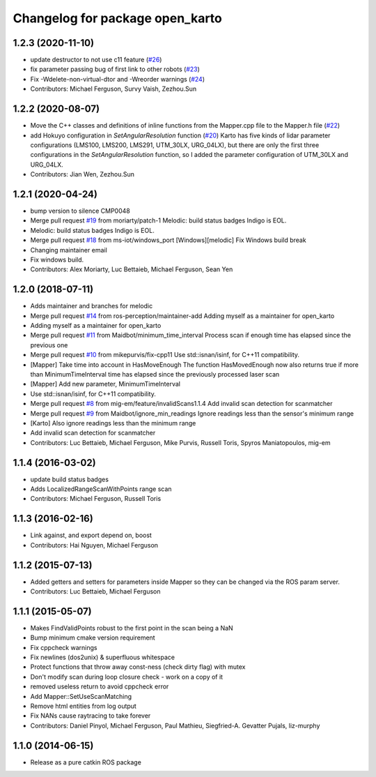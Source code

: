 ^^^^^^^^^^^^^^^^^^^^^^^^^^^^^^^^
Changelog for package open_karto
^^^^^^^^^^^^^^^^^^^^^^^^^^^^^^^^

1.2.3 (2020-11-10)
------------------
* update destructor to not use c11 feature (`#26 <https://github.com/ros-perception/open_karto/issues/26>`_)
* fix parameter passing bug of first link to other robots (`#23 <https://github.com/ros-perception/open_karto/issues/23>`_)
* Fix -Wdelete-non-virtual-dtor and -Wreorder warnings (`#24 <https://github.com/ros-perception/open_karto/issues/24>`_)
* Contributors: Michael Ferguson, Survy Vaish, Zezhou.Sun

1.2.2 (2020-08-07)
------------------
* Move the C++ classes and definitions of inline functions from the Mapper.cpp file to the Mapper.h file (`#22 <https://github.com/ros-perception/open_karto/issues/22>`_)
* add Hokuyo configuration in `SetAngularResolution` function (`#20 <https://github.com/ros-perception/open_karto/issues/20>`_)
  Karto has five kinds of lidar parameter configurations (LMS100, LMS200, LMS291, UTM_30LX, URG_04LX), but there are only the first three configurations in the `SetAngularResolution` function, so I added the parameter configuration of UTM_30LX and URG_04LX.
* Contributors: Jian Wen, Zezhou.Sun

1.2.1 (2020-04-24)
------------------
* bump version to silence CMP0048
* Merge pull request `#19 <https://github.com/ros-perception/open_karto/issues/19>`_ from moriarty/patch-1
  Melodic: build status badges Indigo is EOL.
* Melodic: build status badges Indigo is EOL.
* Merge pull request `#18 <https://github.com/ros-perception/open_karto/issues/18>`_ from ms-iot/windows_port
  [Windows][melodic] Fix Windows build break
* Changing maintainer email
* Fix windows build.
* Contributors: Alex Moriarty, Luc Bettaieb, Michael Ferguson, Sean Yen

1.2.0 (2018-07-11)
------------------
* Adds maintainer and branches for melodic
* Merge pull request `#14 <https://github.com/ros-perception/open_karto/issues/14>`_ from ros-perception/maintainer-add
  Adding myself as a maintainer for open_karto
* Adding myself as a maintainer for open_karto
* Merge pull request `#11 <https://github.com/ros-perception/open_karto/issues/11>`_ from Maidbot/minimum_time_interval
  Process scan if enough time has elapsed since the previous one
* Merge pull request `#10 <https://github.com/ros-perception/open_karto/issues/10>`_ from mikepurvis/fix-cpp11
  Use std::isnan/isinf, for C++11 compatibility.
* [Mapper] Take time into account in HasMoveEnough
  The function HasMovedEnough now also returns true if more than MinimumTimeInterval time has elapsed since the previously processed laser scan
* [Mapper] Add new parameter, MinimumTimeInterval
* Use std::isnan/isinf, for C++11 compatibility.
* Merge pull request `#8 <https://github.com/ros-perception/open_karto/issues/8>`_ from mig-em/feature/invalidScans1.1.4
  Add invalid scan detection for scanmatcher
* Merge pull request `#9 <https://github.com/ros-perception/open_karto/issues/9>`_ from Maidbot/ignore_min_readings
  Ignore readings less than the sensor's minimum range
* [Karto] Also ignore readings less than the minimum range
* Add invalid scan detection for scanmatcher
* Contributors: Luc Bettaieb, Michael Ferguson, Mike Purvis, Russell Toris, Spyros Maniatopoulos, mig-em

1.1.4 (2016-03-02)
------------------
* update build status badges
* Adds LocalizedRangeScanWithPoints range scan
* Contributors: Michael Ferguson, Russell Toris

1.1.3 (2016-02-16)
------------------
* Link against, and export depend on, boost
* Contributors: Hai Nguyen, Michael Ferguson

1.1.2 (2015-07-13)
------------------
* Added getters and setters for parameters inside Mapper so they can be changed via the ROS param server.
* Contributors: Luc Bettaieb, Michael Ferguson

1.1.1 (2015-05-07)
------------------
* Makes FindValidPoints robust to the first point in the scan being a NaN
* Bump minimum cmake version requirement
* Fix cppcheck warnings
* Fix newlines (dos2unix) & superfluous whitespace
* Protect functions that throw away const-ness (check dirty flag) with mutex
* Don't modify scan during loop closure check - work on a copy of it
* removed useless return to avoid cppcheck error
* Add Mapper::SetUseScanMatching
* Remove html entities from log output
* Fix NANs cause raytracing to take forever
* Contributors: Daniel Pinyol, Michael Ferguson, Paul Mathieu, Siegfried-A. Gevatter Pujals, liz-murphy

1.1.0 (2014-06-15)
------------------
* Release as a pure catkin ROS package
